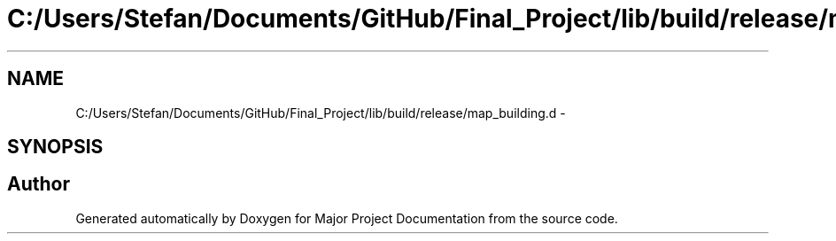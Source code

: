 .TH "C:/Users/Stefan/Documents/GitHub/Final_Project/lib/build/release/map_building.d" 3 "Mon Mar 31 2014" "Version 0.2" "Major Project Documentation" \" -*- nroff -*-
.ad l
.nh
.SH NAME
C:/Users/Stefan/Documents/GitHub/Final_Project/lib/build/release/map_building.d \- 
.SH SYNOPSIS
.br
.PP
.SH "Author"
.PP 
Generated automatically by Doxygen for Major Project Documentation from the source code\&.
